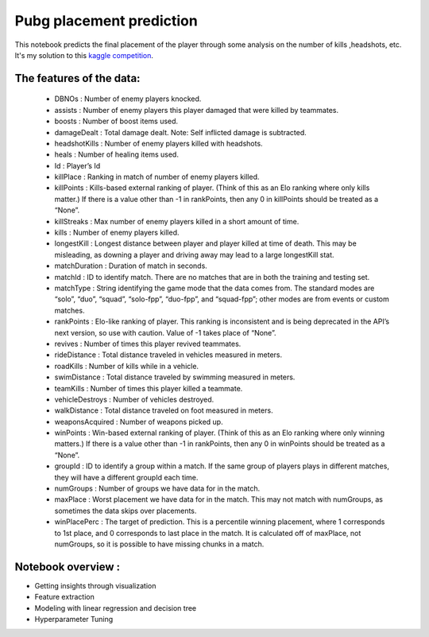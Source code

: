 Pubg placement prediction
=========================
This notebook predicts the final placement of the player through some analysis on the number of kills ,headshots, etc. It's my solution to this `kaggle competition <https://www.kaggle.com/c/pubg-finish-placement-prediction>`__. 

.. image:: http://pngimg.com/uploads/pubg/pubg_PNG58.png
   :width: 100

The features of the data:
-------------------------

   - DBNOs : Number of enemy players knocked.
   - assists : Number of enemy players this player damaged that were killed by teammates.
   - boosts : Number of boost items used.
   - damageDealt : Total damage dealt. Note: Self inflicted damage is subtracted.
   - headshotKills : Number of enemy players killed with headshots.
   - heals : Number of healing items used.
   - Id : Player’s Id
   - killPlace : Ranking in match of number of enemy players killed.
   - killPoints : Kills-based external ranking of player. (Think of this as an Elo ranking where only kills matter.) If there is a value other than -1 in rankPoints, then any 0       in killPoints should be treated as a “None”.
   - killStreaks : Max number of enemy players killed in a short amount of time.
   - kills : Number of enemy players killed.
   - longestKill : Longest distance between player and player killed at time of death. This may be misleading, as downing a player and driving away may lead to a large               longestKill stat.
   - matchDuration : Duration of match in seconds.
   - matchId : ID to identify match. There are no matches that are in both the training and testing set.
   - matchType : String identifying the game mode that the data comes from. The standard modes are “solo”, “duo”, “squad”, “solo-fpp”, “duo-fpp”, and “squad-fpp”; other modes        are from events or custom matches.
   - rankPoints : Elo-like ranking of player. This ranking is inconsistent and is being deprecated in the API’s next version, so use with caution. Value of -1 takes place of         “None”.
   - revives : Number of times this player revived teammates.
   - rideDistance : Total distance traveled in vehicles measured in meters.
   - roadKills : Number of kills while in a vehicle.
   - swimDistance : Total distance traveled by swimming measured in meters.
   - teamKills : Number of times this player killed a teammate.
   - vehicleDestroys : Number of vehicles destroyed.
   - walkDistance : Total distance traveled on foot measured in meters.
   - weaponsAcquired : Number of weapons picked up.
   - winPoints : Win-based external ranking of player. (Think of this as an Elo ranking where only winning matters.) If there is a value other than -1 in rankPoints, then any 0       in winPoints should be treated as a “None”.
   - groupId : ID to identify a group within a match. If the same group of players plays in different matches, they will have a different groupId each time.
   - numGroups : Number of groups we have data for in the match.
   - maxPlace : Worst placement we have data for in the match. This may not match with numGroups, as sometimes the data skips over placements.
   - winPlacePerc : The target of prediction. This is a percentile winning placement, where 1 corresponds to 1st place, and 0 corresponds to last place in the match. It is           calculated off of maxPlace, not numGroups, so it is possible to have missing chunks in a match.
    
    
Notebook overview :
-------------------
- Getting insights through visualization
- Feature extraction
- Modeling with linear regression and decision tree 
- Hyperparameter Tuning
